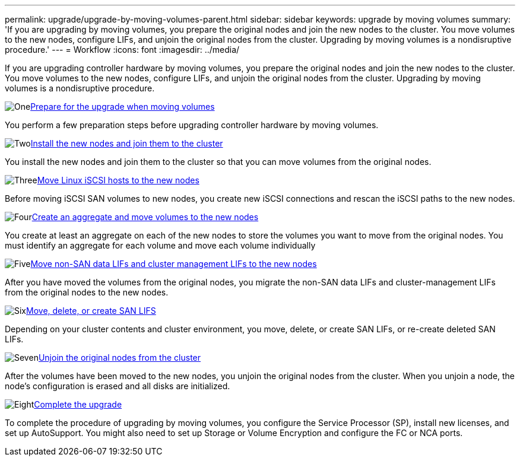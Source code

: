 ---
permalink: upgrade/upgrade-by-moving-volumes-parent.html
sidebar: sidebar
keywords: upgrade by moving volumes
summary: 'If you are upgrading by moving volumes, you prepare the original nodes and join the new nodes to the cluster. You move volumes to the new nodes, configure LIFs, and unjoin the original nodes from the cluster. Upgrading by moving volumes is a nondisruptive procedure.'
---
= Workflow
:icons: font
:imagesdir: ../media/

[.lead]
If you are upgrading controller hardware by moving volumes, you prepare the original nodes and join the new nodes to the cluster. You move volumes to the new nodes, configure LIFs, and unjoin the original nodes from the cluster. Upgrading by moving volumes is a nondisruptive procedure.

.image:https://raw.githubusercontent.com/NetAppDocs/common/main/media/number-1.png[One]link:upgrade-prepare-when-moving-volumes.html[Prepare for the upgrade when moving volumes]
[role="quick-margin-para"]
You perform a few preparation steps before upgrading controller hardware by moving volumes.

.image:https://raw.githubusercontent.com/NetAppDocs/common/main/media/number-2.png[Two]link:upgrade-install-and-join-new-nodes-move-vols.html[Install the new nodes and join them to the cluster]
[role="quick-margin-para"]
You install the new nodes and join them to the cluster so that you can move volumes from the original nodes.

.image:https://raw.githubusercontent.com/NetAppDocs/common/main/media/number-3.png[Three]link:upgrade_move_linux_iscsi_hosts_to_new_nodes.html[Move Linux iSCSI hosts to the new nodes]
[role="quick-margin-para"]
Before moving iSCSI SAN volumes to new nodes, you create new iSCSI connections and rescan the iSCSI paths to the new nodes.

.image:https://raw.githubusercontent.com/NetAppDocs/common/main/media/number-4.png[Four]link:upgrade-create-aggregate-move-volumes.html[Create an aggregate and move volumes to the new nodes]
[role="quick-margin-para"]
You create at least an aggregate on each of the new nodes to store the volumes you want to move from the original nodes. You must identify an aggregate for each volume and move each volume individually

.image:https://raw.githubusercontent.com/NetAppDocs/common/main/media/number-5.png[Five]link:upgrade-move-lifs-to-new-nodes.html[Move non-SAN data LIFs and cluster management LIFs to the new nodes]
[role="quick-margin-para"]
After you have moved the volumes from the original nodes, you migrate the non-SAN data LIFs and cluster-management LIFs from the original nodes to the new nodes.

.image:https://raw.githubusercontent.com/NetAppDocs/common/main/media/number-6.png[Six]link:upgrade_move_delete_recreate_san_lifs.html[Move, delete, or create SAN LIFS]
[role="quick-margin-para"]
Depending on your cluster contents and cluster environment, you move, delete, or create SAN LIFs, or re-create deleted SAN LIFs.

.image:https://raw.githubusercontent.com/NetAppDocs/common/main/media/number-7.png[Seven]link:upgrade-unjoin-original-nodes-move-volumes.html[Unjoin the original nodes from the cluster]
[role="quick-margin-para"]
After the volumes have been moved to the new nodes, you unjoin the original nodes from the cluster. When you unjoin a node, the node's configuration is erased and all disks are initialized.

.image:https://raw.githubusercontent.com/NetAppDocs/common/main/media/number-8.png[Eight]link:upgrade-complete-move-volumes.html[Complete the upgrade]
[role="quick-margin-para"]
To complete the procedure of upgrading by moving volumes, you configure the Service Processor (SP), install new licenses, and set up AutoSupport. You might also need to set up Storage or Volume Encryption and configure the FC or NCA ports.

